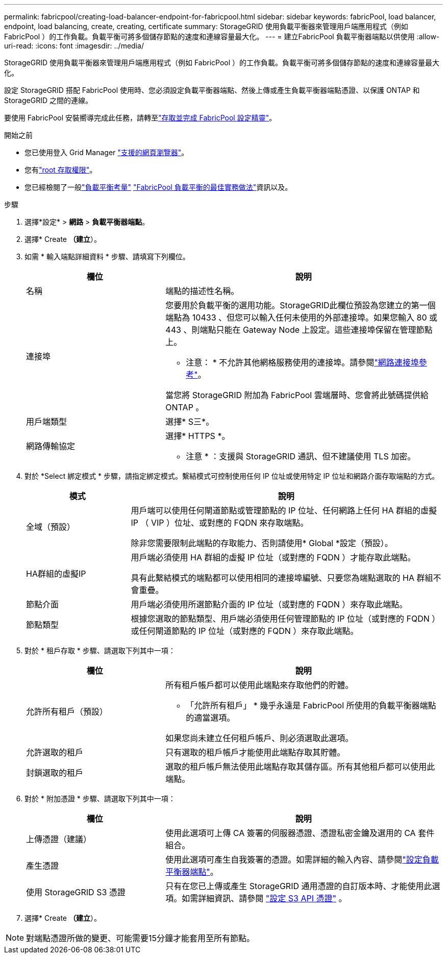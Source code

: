 ---
permalink: fabricpool/creating-load-balancer-endpoint-for-fabricpool.html 
sidebar: sidebar 
keywords: fabricPool, load balancer, endpoint, load balancing, create, creating, certificate 
summary: StorageGRID 使用負載平衡器來管理用戶端應用程式（例如 FabricPool ）的工作負載。負載平衡可將多個儲存節點的速度和連線容量最大化。 
---
= 建立FabricPool 負載平衡器端點以供使用
:allow-uri-read: 
:icons: font
:imagesdir: ../media/


[role="lead"]
StorageGRID 使用負載平衡器來管理用戶端應用程式（例如 FabricPool ）的工作負載。負載平衡可將多個儲存節點的速度和連線容量最大化。

設定 StorageGRID 搭配 FabricPool 使用時、您必須設定負載平衡器端點、然後上傳或產生負載平衡器端點憑證、以保護 ONTAP 和 StorageGRID 之間的連線。

要使用 FabricPool 安裝嚮導完成此任務，請轉至link:use-fabricpool-setup-wizard-steps.html["存取並完成 FabricPool 設定精靈"]。

.開始之前
* 您已使用登入 Grid Manager link:../admin/web-browser-requirements.html["支援的網頁瀏覽器"]。
* 您有link:../admin/admin-group-permissions.html["root 存取權限"]。
* 您已經檢閱了一般link:../admin/managing-load-balancing.html["負載平衡考量"] link:best-practices-for-load-balancing.html["FabricPool 負載平衡的最佳實務做法"]資訊以及。


.步驟
. 選擇*設定* > *網路* > *負載平衡器端點*。
. 選擇* Create *（建立*）。
. 如需 * 輸入端點詳細資料 * 步驟、請填寫下列欄位。
+
[cols="1a,2a"]
|===
| 欄位 | 說明 


 a| 
名稱
 a| 
端點的描述性名稱。



 a| 
連接埠
 a| 
您要用於負載平衡的選用功能。StorageGRID此欄位預設為您建立的第一個端點為 10433 、但您可以輸入任何未使用的外部連接埠。如果您輸入 80 或 443 、則端點只能在 Gateway Node 上設定。這些連接埠保留在管理節點上。

* 注意： * 不允許其他網格服務使用的連接埠。請參閱link:../network/internal-grid-node-communications.html["網路連接埠參考"]。

當您將 StorageGRID 附加為 FabricPool 雲端層時、您會將此號碼提供給 ONTAP 。



 a| 
用戶端類型
 a| 
選擇* S三*。



 a| 
網路傳輸協定
 a| 
選擇* HTTPS *。

* 注意 * ：支援與 StorageGRID 通訊、但不建議使用 TLS 加密。

|===
. 對於 *Select 綁定模式 * 步驟，請指定綁定模式。繫結模式可控制使用任何 IP 位址或使用特定 IP 位址和網路介面存取端點的方式。
+
[cols="1a,3a"]
|===
| 模式 | 說明 


 a| 
全域（預設）
 a| 
用戶端可以使用任何閘道節點或管理節點的 IP 位址、任何網路上任何 HA 群組的虛擬 IP （ VIP ）位址、或對應的 FQDN 來存取端點。

除非您需要限制此端點的存取能力、否則請使用* Global *設定（預設）。



 a| 
HA群組的虛擬IP
 a| 
用戶端必須使用 HA 群組的虛擬 IP 位址（或對應的 FQDN ）才能存取此端點。

具有此繫結模式的端點都可以使用相同的連接埠編號、只要您為端點選取的 HA 群組不會重疊。



 a| 
節點介面
 a| 
用戶端必須使用所選節點介面的 IP 位址（或對應的 FQDN ）來存取此端點。



 a| 
節點類型
 a| 
根據您選取的節點類型、用戶端必須使用任何管理節點的 IP 位址（或對應的 FQDN ）或任何閘道節點的 IP 位址（或對應的 FQDN ）來存取此端點。

|===
. 對於 * 租戶存取 * 步驟、請選取下列其中一項：
+
[cols="1a,2a"]
|===
| 欄位 | 說明 


 a| 
允許所有租戶（預設）
 a| 
所有租戶帳戶都可以使用此端點來存取他們的貯體。

* 「允許所有租戶」 * 幾乎永遠是 FabricPool 所使用的負載平衡器端點的適當選項。

如果您尚未建立任何租戶帳戶、則必須選取此選項。



 a| 
允許選取的租戶
 a| 
只有選取的租戶帳戶才能使用此端點存取其貯體。



 a| 
封鎖選取的租戶
 a| 
選取的租戶帳戶無法使用此端點存取其儲存區。所有其他租戶都可以使用此端點。

|===
. 對於 * 附加憑證 * 步驟、請選取下列其中一項：
+
[cols="1a,2a"]
|===
| 欄位 | 說明 


 a| 
上傳憑證（建議）
 a| 
使用此選項可上傳 CA 簽署的伺服器憑證、憑證私密金鑰及選用的 CA 套件組合。



 a| 
產生憑證
 a| 
使用此選項可產生自我簽署的憑證。如需詳細的輸入內容、請參閱link:../admin/configuring-load-balancer-endpoints.html["設定負載平衡器端點"]。



 a| 
使用 StorageGRID S3 憑證
 a| 
只有在您已上傳或產生 StorageGRID 通用憑證的自訂版本時、才能使用此選項。如需詳細資訊、請參閱 link:../admin/configuring-custom-server-certificate-for-storage-node.html["設定 S3 API 憑證"] 。

|===
. 選擇* Create *（建立*）。



NOTE: 對端點憑證所做的變更、可能需要15分鐘才能套用至所有節點。
